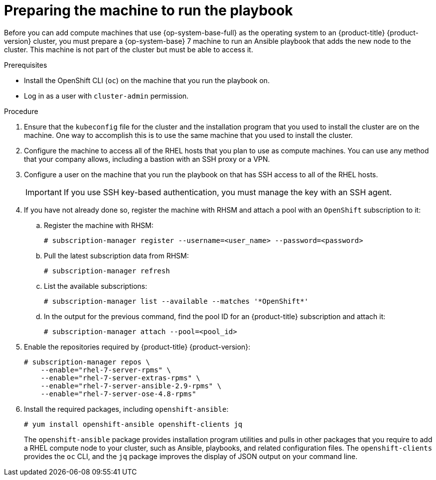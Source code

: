 // Module included in the following assemblies:
//
// * machine_management/adding-rhel-compute.adoc
// * post_installation_configuration/node-tasks.adoc

:_content-type: PROCEDURE
[id="rhel-preparing-playbook-machine_{context}"]
= Preparing the machine to run the playbook

Before you can add compute machines that use {op-system-base-full} as the operating system to an {product-title} {product-version} cluster, you must prepare a {op-system-base} 7 machine to run an Ansible playbook that adds the new node to the cluster. This machine is not part of the cluster but must be able to access it.

.Prerequisites

* Install the OpenShift CLI (`oc`) on the machine that you run the playbook on.
* Log in as a user with `cluster-admin` permission.

.Procedure

. Ensure that the `kubeconfig` file for the cluster and the installation program that you used to install the cluster are on the machine. One way to accomplish this is to use the same machine that you used to install the cluster.

. Configure the machine to access all of the RHEL hosts that you plan to use as compute machines. You can use any method that your company allows, including a bastion with an SSH proxy or a VPN.

. Configure a user on the machine that you run the playbook on that has SSH access to all of the RHEL hosts.
+
[IMPORTANT]
====
If you use SSH key-based authentication, you must manage the key with an SSH agent.
====

. If you have not already done so, register the machine with RHSM and attach a pool with an `OpenShift` subscription to it:
.. Register the machine with RHSM:
+
[source,terminal]
----
# subscription-manager register --username=<user_name> --password=<password>
----

.. Pull the latest subscription data from RHSM:
+
[source,terminal]
----
# subscription-manager refresh
----

.. List the available subscriptions:
+
[source,terminal]
----
# subscription-manager list --available --matches '*OpenShift*'
----

.. In the output for the previous command, find the pool ID for an {product-title} subscription and attach it:
+
[source,terminal]
----
# subscription-manager attach --pool=<pool_id>
----

. Enable the repositories required by {product-title} {product-version}:
+
[source,terminal]
----
# subscription-manager repos \
    --enable="rhel-7-server-rpms" \
    --enable="rhel-7-server-extras-rpms" \
    --enable="rhel-7-server-ansible-2.9-rpms" \
    --enable="rhel-7-server-ose-4.8-rpms"
----

. Install the required packages, including `openshift-ansible`:
+
[source,terminal]
----
# yum install openshift-ansible openshift-clients jq
----
+
The `openshift-ansible` package provides installation program utilities and pulls in other packages that you require to add a RHEL compute node to your cluster, such as Ansible, playbooks, and related configuration files. The `openshift-clients` provides the `oc` CLI, and the `jq` package improves the display of JSON output on your command line.
